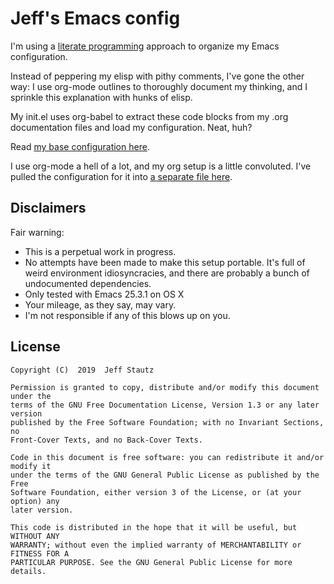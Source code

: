 #+AUTHOR: Jeff Stautz

* Jeff's Emacs config 

I'm using a [[http://en.wikipedia.org/wiki/Literate_programming][literate programming]] approach to organize my Emacs configuration. 

Instead of peppering my elisp with pithy comments, I've gone the other way: I use org-mode outlines to thoroughly document my thinking, and I sprinkle this explanation with hunks of elisp.

My init.el uses org-babel to extract these code blocks from my .org documentation files and load my configuration. Neat, huh?

Read [[https://github.com/jstautz/.emacs.d/blob/master/emacs-init.org][my base configuration here]].

I use org-mode a hell of a lot, and my org setup is a little convoluted. I've pulled the configuration for it into [[https://github.com/jstautz/.emacs.d/blob/master/org-mode-init.org][a separate file here]].

** Disclaimers

Fair warning:

- This is a perpetual work in progress.
- No attempts have been made to make this setup portable. It's full of weird environment idiosyncracies, and there are probably a bunch of undocumented dependencies.
- Only tested with Emacs 25.3.1 on OS X
- Your mileage, as they say, may vary.
- I'm not responsible if any of this blows up on you.

** License
:PROPERTIES:
:CUSTOM_ID: license
:END:

#+begin_example
Copyright (C)  2019  Jeff Stautz

Permission is granted to copy, distribute and/or modify this document under the
terms of the GNU Free Documentation License, Version 1.3 or any later version
published by the Free Software Foundation; with no Invariant Sections, no
Front-Cover Texts, and no Back-Cover Texts.
  
Code in this document is free software: you can redistribute it and/or modify it
under the terms of the GNU General Public License as published by the Free
Software Foundation, either version 3 of the License, or (at your option) any
later version.
  
This code is distributed in the hope that it will be useful, but WITHOUT ANY
WARRANTY; without even the implied warranty of MERCHANTABILITY or FITNESS FOR A
PARTICULAR PURPOSE. See the GNU General Public License for more details.
#+end_example 
